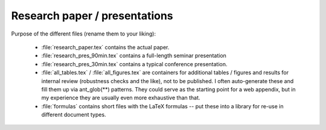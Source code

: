 .. _paper:

Research paper / presentations
===============================

Purpose of the different files (rename them to your liking):

    * :file:`research_paper.tex` contains the actual paper.
    * :file:`research_pres_90min.tex` contains a full-length seminar presentation
    * :file:`research_pres_30min.tex` contains a typical conference presentation.
    * :file:`all_tables.tex` / :file:`all_figures.tex` are containers for additional tables / figures and results for internal review (robustness checks and the like), not to be published. I often auto-generate these and fill them up via ant_glob(**) patterns. They could serve as the starting point for a web appendix, but in my experience they are usually even more exhaustive than that.
    * :file:`formulas` contains short files with the LaTeX formulas -- put these into a library for re-use in different document types.
